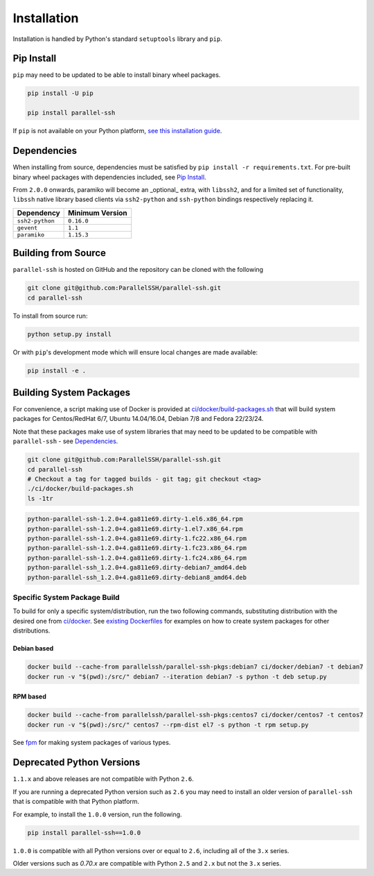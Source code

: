 *************
Installation
*************

Installation is handled by Python's standard ``setuptools`` library and ``pip``.

Pip Install
------------

``pip`` may need to be updated to be able to install binary wheel packages.

.. code-block:: shell

   pip install -U pip

   pip install parallel-ssh

If ``pip`` is not available on your Python platform, `see this installation guide <http://docs.python-guide.org/en/latest/starting/installation/>`_.

Dependencies
--------------

When installing from source, dependencies must be satisfied by ``pip install -r requirements.txt``. For pre-built binary wheel packages with dependencies included, see `Pip Install`_.

From ``2.0.0`` onwards, paramiko will become an _optional_ extra, with ``libssh2``, and for a limited set of functionality, ``libssh`` native library based clients via ``ssh2-python`` and ``ssh-python`` bindings respectively replacing it.

===============    ================
Dependency         Minimum Version
===============    ================
``ssh2-python``    ``0.16.0``
``gevent``         ``1.1``
``paramiko``       ``1.15.3``
===============    ================


Building from Source
----------------------


``parallel-ssh`` is hosted on GitHub and the repository can be cloned with the following

.. code-block:: shell

  git clone git@github.com:ParallelSSH/parallel-ssh.git
  cd parallel-ssh

To install from source run:

.. code-block:: shell

  python setup.py install

Or with ``pip``'s development mode which will ensure local changes are made available:

.. code-block:: shell

  pip install -e .

Building System Packages
--------------------------

For convenience, a script making use of Docker is provided at `ci/docker/build-packages.sh <https://github.com/ParallelSSH/parallel-ssh/blob/master/ci/docker/build-packages.sh>`_ that will build system packages for Centos/RedHat 6/7, Ubuntu 14.04/16.04, Debian 7/8 and Fedora 22/23/24.

Note that these packages make use of system libraries that may need to be updated to be compatible with ``parallel-ssh`` - see `Dependencies`_.

.. code-block:: shell

   git clone git@github.com:ParallelSSH/parallel-ssh.git
   cd parallel-ssh
   # Checkout a tag for tagged builds - git tag; git checkout <tag>
   ./ci/docker/build-packages.sh
   ls -1tr

.. code-block:: shell

   python-parallel-ssh-1.2.0+4.ga811e69.dirty-1.el6.x86_64.rpm
   python-parallel-ssh-1.2.0+4.ga811e69.dirty-1.el7.x86_64.rpm
   python-parallel-ssh-1.2.0+4.ga811e69.dirty-1.fc22.x86_64.rpm
   python-parallel-ssh-1.2.0+4.ga811e69.dirty-1.fc23.x86_64.rpm
   python-parallel-ssh-1.2.0+4.ga811e69.dirty-1.fc24.x86_64.rpm
   python-parallel-ssh_1.2.0+4.ga811e69.dirty-debian7_amd64.deb
   python-parallel-ssh_1.2.0+4.ga811e69.dirty-debian8_amd64.deb

Specific System Package Build
_______________________________

To build for only a specific system/distribution, run the two following commands, substituting distribution with the desired one from `ci/docker <https://github.com/ParallelSSH/parallel-ssh/blob/master/ci/docker>`_. See `existing Dockerfiles <https://github.com/ParallelSSH/parallel-ssh/tree/master/ci/docker/ubuntu16.04/Dockerfile>`_ for examples on how to create system packages for other distributions.

Debian based
+++++++++++++

.. code-block:: shell

   docker build --cache-from parallelssh/parallel-ssh-pkgs:debian7 ci/docker/debian7 -t debian7
   docker run -v "$(pwd):/src/" debian7 --iteration debian7 -s python -t deb setup.py


RPM based
++++++++++

.. code-block:: shell

   docker build --cache-from parallelssh/parallel-ssh-pkgs:centos7 ci/docker/centos7 -t centos7
   docker run -v "$(pwd):/src/" centos7 --rpm-dist el7 -s python -t rpm setup.py


See `fpm <http://fpm.readthedocs.io/en/latest/>`_ for making system packages of various types.


Deprecated Python Versions
---------------------------

``1.1.x`` and above releases are not compatible with Python ``2.6``.

If you are running a deprecated Python version such as ``2.6`` you may need to install an older version of ``parallel-ssh`` that is compatible with that Python platform.

For example, to install the ``1.0.0`` version, run the following.

.. code-block:: shell

  pip install parallel-ssh==1.0.0

``1.0.0`` is compatible with all Python versions over or equal to ``2.6``, including all of the ``3.x`` series.

Older versions such as `0.70.x` are compatible with Python ``2.5`` and ``2.x`` but not the ``3.x`` series.
